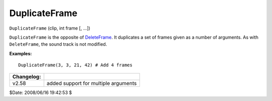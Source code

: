 
DuplicateFrame
==============

``DuplicateFrame`` (clip, int frame [, ...])

``DuplicateFrame`` is the opposite of `DeleteFrame`_. It duplicates a set
of frames given as a number of arguments. As with ``DeleteFrame``, the sound
track is not modified.

**Examples:**

::

    DuplicateFrame(3, 3, 21, 42) # Add 4 frames

+------------+--------------------------------------+
| Changelog: |                                      |
+============+======================================+
| v2.58      | added support for multiple arguments |
+------------+--------------------------------------+

$Date: 2008/06/16 19:42:53 $

.. _DeleteFrame: deleteframe.rst
